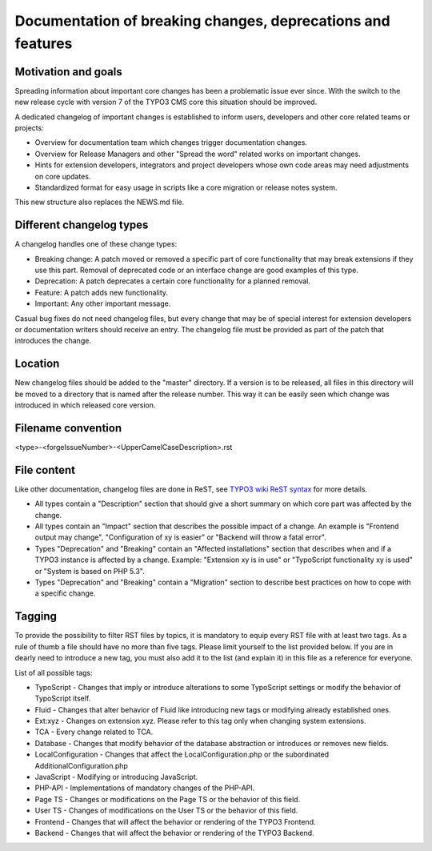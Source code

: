 ============================================================
Documentation of breaking changes, deprecations and features
============================================================


Motivation and goals
====================

Spreading information about important core changes has been a problematic issue ever since. With the switch to the
new release cycle with version 7 of the TYPO3 CMS core this situation should be improved.

A dedicated changelog of important changes is established to inform users, developers and other core related
teams or projects:

- Overview for documentation team which changes trigger documentation changes.

- Overview for Release Managers and other "Spread the word" related works on important changes.

- Hints for extension developers, integrators and project developers whose own code areas may need adjustments on core updates.

- Standardized format for easy usage in scripts like a core migration or release notes system.

This new structure also replaces the NEWS.md file.

Different changelog types
=========================

A changelog handles one of these change types:

- Breaking change: A patch moved or removed a specific part of core functionality that may break extensions if they use this part. Removal of deprecated code or an interface change are good examples of this type.

- Deprecation: A patch deprecates a certain core functionality for a planned removal.

- Feature: A patch adds new functionality.

- Important: Any other important message.

Casual bug fixes do not need changelog files, but every change that may be of special interest for extension developers
or documentation writers should receive an entry. The changelog file must be provided as part of the patch that
introduces the change.


Location
========

New changelog files should be added to the "master" directory. If a version is to be released, all files in this directory
will be moved to a directory that is named after the release number. This way it can be easily seen which change was
introduced in which released core version.


Filename convention
===================

<type>-<forgeIssueNumber>-<UpperCamelCaseDescription>.rst


File content
============

Like other documentation, changelog files are done in ReST, see `TYPO3 wiki ReST syntax`_ for more details.

- All types contain a "Description" section that should give a short summary on which core part was affected by the change.

- All types contain an "Impact" section that describes the possible impact of a change. An example is "Frontend output may change", "Configuration of xy is easier" or "Backend will throw a fatal error".

- Types "Deprecation" and "Breaking" contain an "Affected installations" section that describes when and if a TYPO3 instance is affected by a change. Example: "Extension xy is in use" or "TypoScript functionality xy is used" or "System is based on PHP 5.3".

- Types "Deprecation" and "Breaking" contain a "Migration" section to describe best practices on how to cope with a specific change.

.. _TYPO3 wiki ReST syntax: http://wiki.typo3.org/ReST_Syntax

Tagging
=======

To provide the possibility to filter RST files by topics, it is mandatory to equip every RST file with at least two tags. As a rule of thumb a file should have no more than five tags. Please limit yourself to the list provided below. If you are in dearly need to introduce a new tag, you must also add it to the list (and explain it) in this file as a reference for everyone.

List of all possible tags:

- TypoScript - Changes that imply or introduce alterations to some TypoScript settings or modify the behavior of TypoScript itself.

- Fluid - Changes that alter behavior of Fluid like introducing new tags or modifying already established ones.

- Ext:xyz - Changes on extension xyz. Please refer to this tag only when changing system extensions.

- TCA - Every change related to TCA.

- Database - Changes that modify behavior of the database abstraction or introduces or removes new fields.

- LocalConfiguration - Changes that affect the LocalConfiguration.php or the subordinated AdditionalConfiguration.php

- JavaScript - Modifying or introducing JavaScript.

- PHP-API - Implementations of mandatory changes of the PHP-API.

- Page TS - Changes or modifications on the Page TS or the behavior of this field.

- User TS - Changes of modifications on the User TS or the behavior of this field.

- Frontend - Changes that will affect the behavior or rendering of the TYPO3 Frontend.

- Backend - Changes that will affect the behavior or rendering of the TYPO3 Backend.
